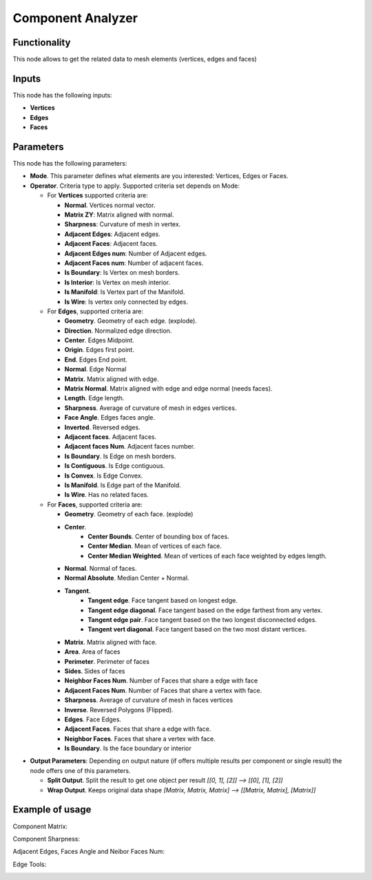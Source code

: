 Component Analyzer
=================

Functionality
-------------

This node allows to get the related data to mesh elements (vertices, edges and faces)

Inputs
------

This node has the following inputs:

- **Vertices**
- **Edges**
- **Faces**

Parameters
----------

This node has the following parameters:

- **Mode**. This parameter defines what elements are you interested: Vertices, Edges or Faces.
- **Operator**. Criteria type to apply. Supported criteria set depends on Mode:

  * For **Vertices** supported criteria are:

    * **Normal**. Vertices normal vector.
    * **Matrix ZY**: Matrix aligned with normal.
    * **Sharpness**: Curvature of mesh in vertex.
    * **Adjacent Edges**: Adjacent edges.
    * **Adjacent Faces**: Adjacent faces.
    * **Adjacent Edges num**: Number of Adjacent edges.
    * **Adjacent Faces num**: Number of adjacent faces.
    * **Is Boundary**: Is Vertex on mesh borders.
    * **Is Interior**: Is Vertex on mesh interior.
    * **Is Manifold**: Is Vertex part of the Manifold.
    * **Is Wire**: Is vertex only connected by edges.


  * For **Edges**, supported criteria are:

    * **Geometry**. Geometry of each edge. (explode).
    * **Direction**.  Normalized edge direction.
    * **Center**. Edges Midpoint.
    * **Origin**. Edges first point.
    * **End**. Edges End point.
    * **Normal**. Edge Normal
    * **Matrix**. Matrix aligned with edge.
    * **Matrix Normal**. Matrix aligned with edge and edge normal (needs faces).
    * **Length**. Edge length.
    * **Sharpness**. Average of curvature of mesh in edges vertices.
    * **Face Angle**. Edges faces angle.
    * **Inverted**. Reversed edges.
    * **Adjacent faces**. Adjacent faces.
    * **Adjacent faces Num**. Adjacent faces number.
    * **Is Boundary**.  Is Edge on mesh borders.
    * **Is Contiguous**. Is Edge contiguous.
    * **Is Convex**. Is Edge Convex.
    * **Is Manifold**. Is Edge part of the Manifold.
    * **Is Wire**. Has no related faces.

  * For **Faces**, supported criteria are:

    * **Geometry**. Geometry of each face. (explode)
    * **Center**.
       * **Center Bounds**. Center of bounding box of faces.
       * **Center Median**. Mean of vertices of each face.
       * **Center Median Weighted**. Mean of vertices of each face weighted by edges length.
    * **Normal**. Normal of faces.
    * **Normal Absolute**. Median Center + Normal.
    * **Tangent**.
       * **Tangent edge**. Face tangent based on longest edge.
       * **Tangent edge diagonal**. Face tangent based on the edge farthest from any vertex.
       * **Tangent edge pair**. Face tangent based on the two longest disconnected edges.
       * **Tangent vert diagonal**. Face tangent based on the two most distant vertices.
    * **Matrix**. Matrix aligned with face.
    * **Area**. Area of faces
    * **Perimeter**. Perimeter of faces
    * **Sides**. Sides of faces
    * **Neighbor Faces Num**. Number of Faces that share a edge with face
    * **Adjacent Faces Num**. Number of Faces that share a vertex with face.
    * **Sharpness**. Average of curvature of mesh in faces vertices
    * **Inverse**. Reversed Polygons (Flipped).
    * **Edges**. Face Edges.
    * **Adjacent Faces**. Faces that share a edge with face.
    * **Neighbor Faces**. Faces that share a vertex with face.
    * **Is Boundary**. Is the face boundary or interior


* **Output Parameters**: Depending on output nature (if offers multiple results per component or single result) the node offers one of this parameters.

  * **Split Output**. Split the result to get one object per result *[[0, 1], [2]] --> [[0], [1], [2]]*
  * **Wrap Output**. Keeps original data shape *[Matrix, Matrix, Matrix] --> [[Matrix, Matrix], [Matrix]]*


Example of usage
----------------

Component Matrix:

.. image:: https://user-images.githubusercontent.com/10011941/71564525-ffec5100-2aa1-11ea-9fda-d9605ff3812f.png

Component Sharpness:

.. image:: https://user-images.githubusercontent.com/10011941/71564638-61adba80-2aa4-11ea-9c1f-c1f5551287cf.png

Adjacent Edges, Faces Angle and Neibor Faces Num:

.. image:: https://user-images.githubusercontent.com/10011941/71564682-134ceb80-2aa5-11ea-9b97-15891503f39c.png

Edge Tools:

.. image:: https://user-images.githubusercontent.com/10011941/71649567-37f8cb80-2d10-11ea-8cfc-aca8958750c8.png
